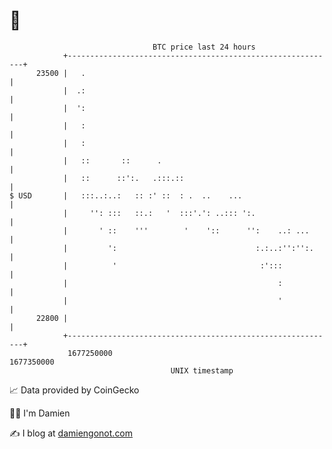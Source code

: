 * 👋

#+begin_example
                                   BTC price last 24 hours                    
               +------------------------------------------------------------+ 
         23500 |   .                                                        | 
               |  .:                                                        | 
               |  ':                                                        | 
               |   :                                                        | 
               |   :                                                        | 
               |   ::       ::      .                                       | 
               |   ::      ::':.   .:::.::                                  | 
   $ USD       |   :::..:..:   :: :' ::  : .  ..    ...                     | 
               |     '': :::   ::.:   '  :::'.': ..::: ':.                  | 
               |       ' ::    '''        '    '::      '':    ..: ...      | 
               |         ':                               :.:..:'':'':.     | 
               |          '                                :':::            | 
               |                                               :            | 
               |                                               '            | 
         22800 |                                                            | 
               +------------------------------------------------------------+ 
                1677250000                                        1677350000  
                                       UNIX timestamp                         
#+end_example
📈 Data provided by CoinGecko

🧑‍💻 I'm Damien

✍️ I blog at [[https://www.damiengonot.com][damiengonot.com]]
